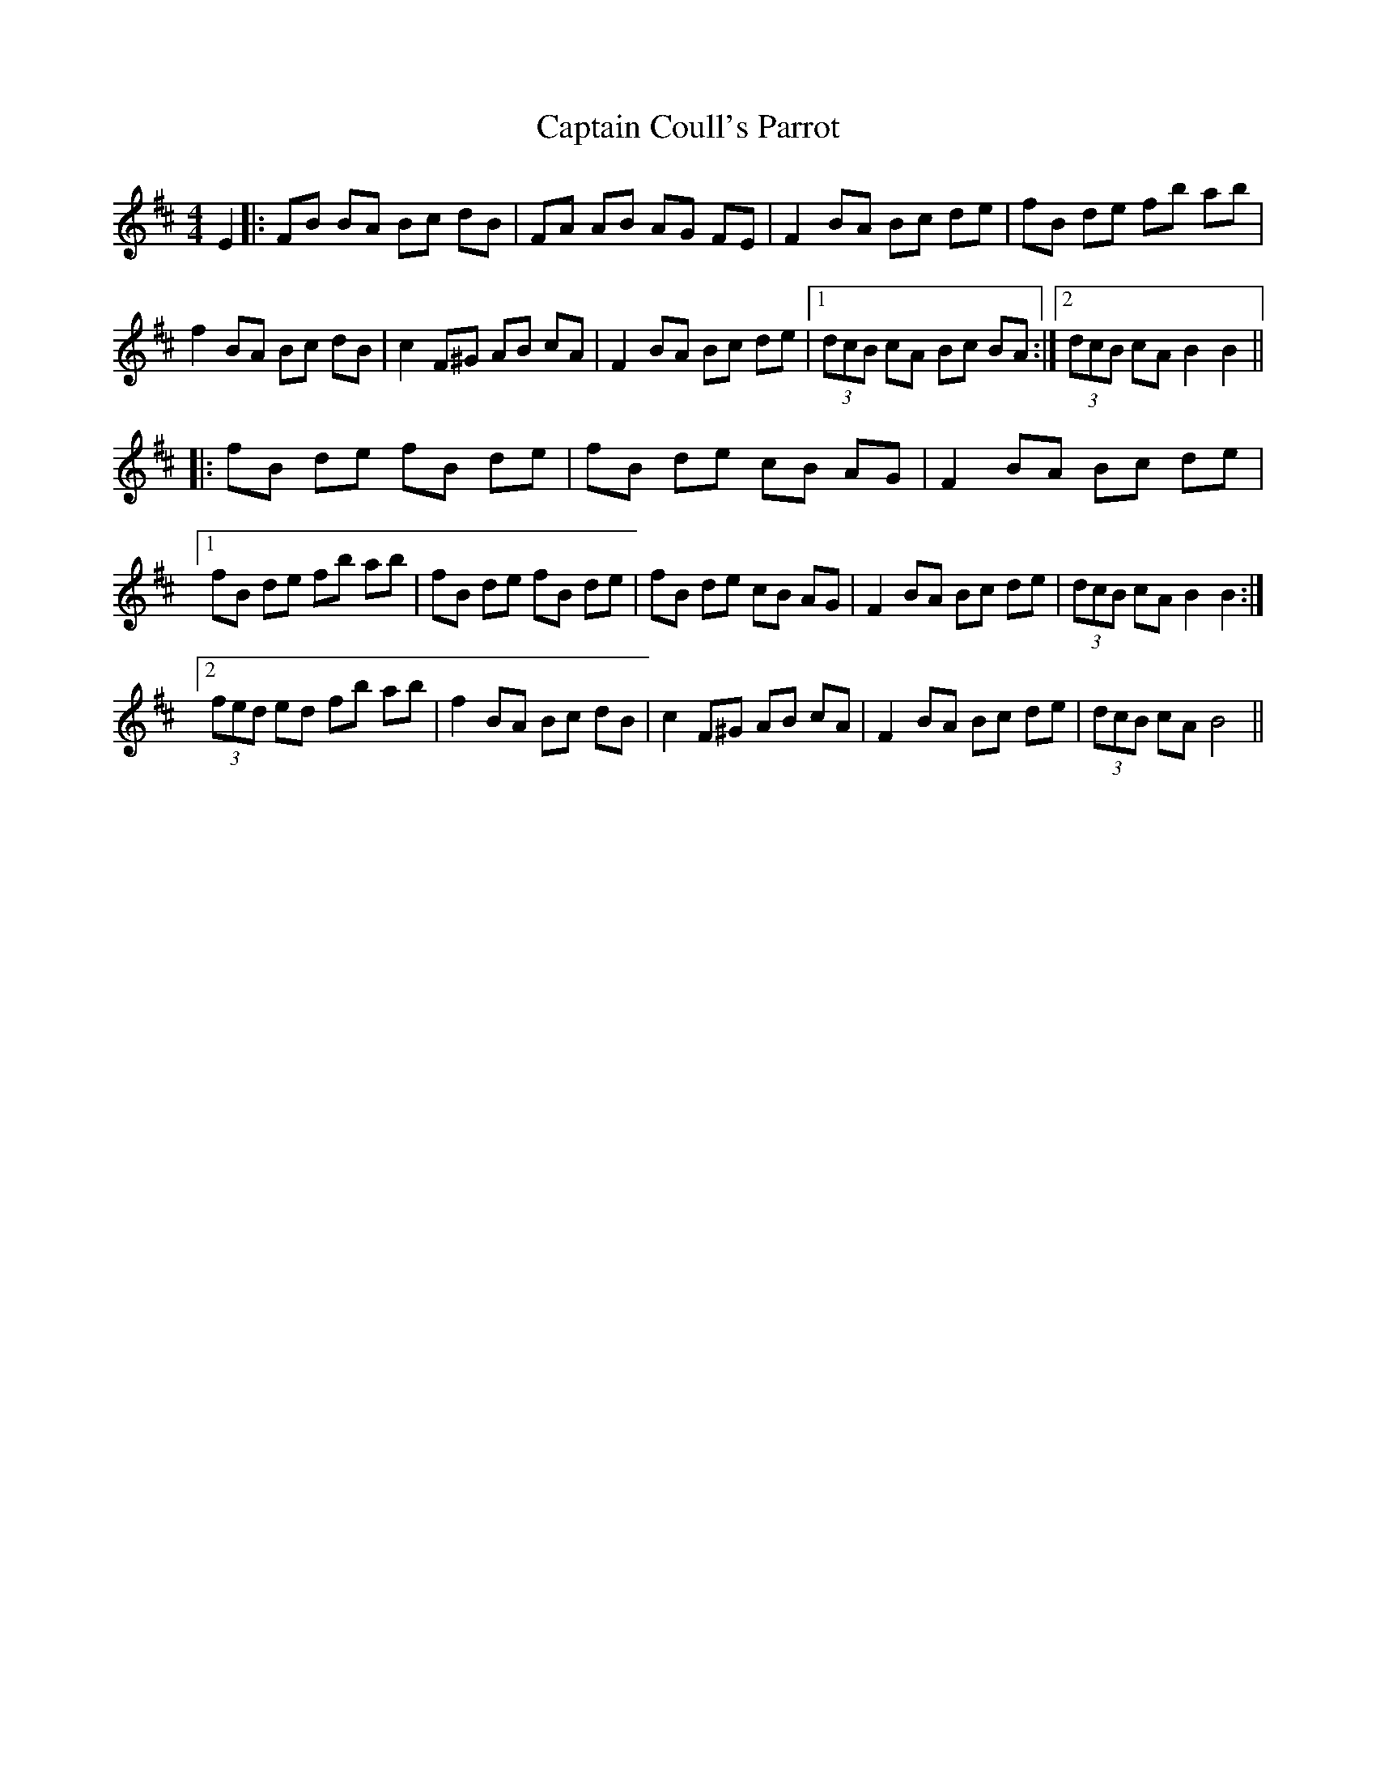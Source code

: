 X: 6111
T: Captain Coull's Parrot
R: hornpipe
M: 4/4
K: Bminor
E2|:FB BA Bc dB|FA AB AG FE|F2 BA Bc de|fB de fb ab|
f2 BA Bc dB|c2 F^G AB cA|F2 BA Bc de|1 (3dcB cA Bc BA:|2 (3dcB cA B2B2||
|:fB de fB de|fB de cB AG|F2 BA Bc de|
[1 fB de fb ab|fB de fB de|fB de cB AG|F2 BA Bc de|(3dcB cA B2B2:|
[2 (3fed ed fb ab|f2 BA Bc dB|c2 F^G AB cA|F2 BA Bc de|(3dcB cA B4||

